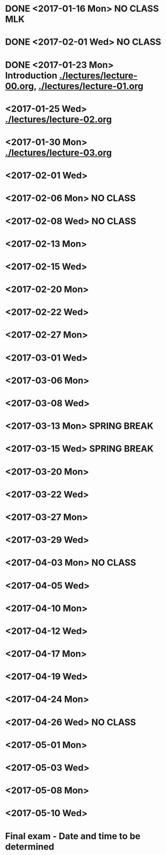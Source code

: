 * DONE <2017-01-16 Mon> *NO CLASS* MLK
  CLOSED: [2017-01-22 Sun 12:31]
* DONE <2017-02-01 Wed> *NO CLASS* 
  CLOSED: [2017-01-22 Sun 12:31]
* DONE <2017-01-23 Mon> Introduction [[./lectures/lecture-00.org]], [[./lectures/lecture-01.org]]
  CLOSED: [2017-01-25 Wed 14:10]
* <2017-01-25 Wed> [[./lectures/lecture-02.org]]
* <2017-01-30 Mon> [[./lectures/lecture-03.org]]
* <2017-02-01 Wed>
* <2017-02-06 Mon> *NO CLASS*
* <2017-02-08 Wed> *NO CLASS*
* <2017-02-13 Mon>
* <2017-02-15 Wed>
* <2017-02-20 Mon>
* <2017-02-22 Wed>
* <2017-02-27 Mon>
* <2017-03-01 Wed>
* <2017-03-06 Mon>
* <2017-03-08 Wed>
* <2017-03-13 Mon> *SPRING BREAK*
* <2017-03-15 Wed> *SPRING BREAK*
* <2017-03-20 Mon>
* <2017-03-22 Wed>
* <2017-03-27 Mon>
* <2017-03-29 Wed>
* <2017-04-03 Mon> *NO CLASS*
* <2017-04-05 Wed>
* <2017-04-10 Mon>
* <2017-04-12 Wed>
* <2017-04-17 Mon>
* <2017-04-19 Wed>
* <2017-04-24 Mon>
* <2017-04-26 Wed> *NO CLASS*
* <2017-05-01 Mon>
* <2017-05-03 Wed>
* <2017-05-08 Mon>
* <2017-05-10 Wed>
* Final exam - Date and time to be determined
